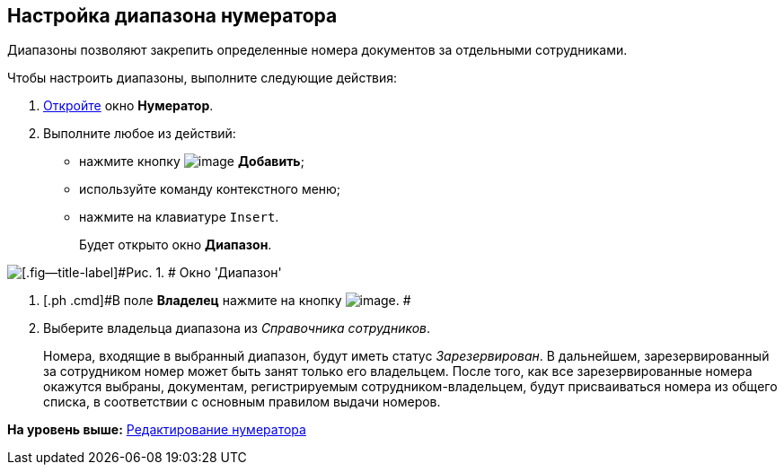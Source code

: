[[ariaid-title1]]
== Настройка диапазона нумератора

Диапазоны позволяют закрепить определенные номера документов за отдельными сотрудниками.

Чтобы настроить диапазоны, выполните следующие действия:

. [.ph .cmd]#xref:num_Numerator_edit.adoc[Откройте] окно [.keyword .wintitle]*Нумератор*.#
. [.ph .cmd]#Выполните любое из действий:#
* нажмите кнопку image:images/Buttons/num_add_green_plus.png[image] *Добавить*;
* используйте команду контекстного меню;
* нажмите на клавиатуре [.kbd .ph .userinput]`Insert`.
+
Будет открыто окно [.keyword .wintitle]*Диапазон*.

image::images/num_Range.png[[.fig--title-label]#Рис. 1. # Окно 'Диапазон']
. [.ph .cmd]#В поле [.keyword]*Владелец* нажмите на кнопку image:images/Buttons/num_threedots.png[image]. #
. [.ph .cmd]#Выберите владельца диапазона из [.dfn .term]_Справочника сотрудников_.#
+
Номера, входящие в выбранный диапазон, будут иметь статус [.keyword .parmname]_Зарезервирован_. В дальнейшем, зарезервированный за сотрудником номер может быть занят только его владельцем. После того, как все зарезервированные номера окажутся выбраны, документам, регистрируемым сотрудником-владельцем, будут присваиваться номера из общего списка, в соответствии с основным правилом выдачи номеров.

*На уровень выше:* xref:../pages/num_Numerator_edit.adoc[Редактирование нумератора]
